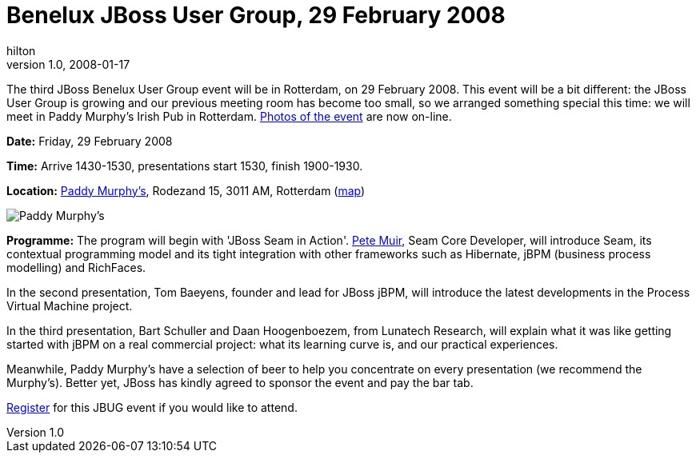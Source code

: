 = Benelux JBoss User Group, 29 February 2008
hilton
v1.0, 2008-01-17
:title: Benelux JBoss User Group, 29 February 2008
:tags: [java,jboss,jbug,event]

The third JBoss Benelux User Group event will be in Rotterdam, on 29
February 2008. This event will be a bit different: the JBoss User Group
is growing and our previous meeting room has become too small, so we
arranged something special this time: we will meet in Paddy Murphy's
Irish Pub in Rotterdam. https://blog.lunatech.com/2008-03-03-jbug-2008-02-photos[Photos of the
event] are now on-line.

*Date:* Friday, 29 February 2008

*Time:* Arrive 1430-1530, presentations start 1530, finish 1900-1930.

*Location:* http://www.paddymurphys.nl/[Paddy Murphy's], Rodezand 15,
3011 AM, Rotterdam
(http://maps.google.com/maps?q=paddy+murphys,rotterdam[map])

image:jbug-2008-02-paddys.jpg[Paddy Murphy’s]

*Programme:* The program will begin with 'JBoss Seam in Action'.
http://in.relation.to/Bloggers/Pete[Pete Muir], Seam Core Developer,
will introduce Seam, its contextual programming model and its tight
integration with other frameworks such as Hibernate, jBPM (business
process modelling) and RichFaces.

In the second presentation, Tom Baeyens, founder and lead for JBoss
jBPM, will introduce the latest developments in the Process Virtual
Machine project.

In the third presentation, Bart Schuller and Daan Hoogenboezem, from
Lunatech Research, will explain what it was like getting started with
jBPM on a real commercial project: what its learning curve is, and our
practical experiences.

Meanwhile, Paddy Murphy's have a selection of beer to help you
concentrate on every presentation (we recommend the Murphy's). Better
yet, JBoss has kindly agreed to sponsor the event and pay the bar tab.

http://www.lunatech-research.com/event/register/jbug3[Register] for this
JBUG event if you would like to attend.
